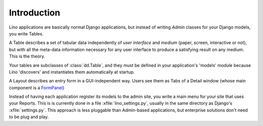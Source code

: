 ============
Introduction
============

Lino applications are basically normal Django applications, but
instead of writing `Admin` classes for your Django models, you write
Tables.

A Table describes a set of tabular data independently of *user
interface* and *medium* (paper, screen, interactive or not), but with
all the meta-data information necessary for any user interface to
produce a satisfying result on any medium.  This is the theory.

Your tables are subclasses of :class:`dd.Table`, and they must be
defined in your application's 'models' module because Lino 'discovers'
and instantiates them automatically at startup.

A Layout describes an entry form in a GUI-independent way.
Users see them as Tabs of a Detail window (whose main component is a 
`FormPanel <http://www.extjs.com/deploy/dev/examples/form/xml-form.html>`_)

Instead of having each application register its models to the admin site, 
you write a main menu for your site that uses your Reports. 
This is is currently done in a file :xfile:`lino_settings.py`, 
usually in the same directory as Django's :xfile:`settings.py`.
This approach is less pluggable than Admin-based applications, 
but enterprise solutions don't need to be plug and play.

